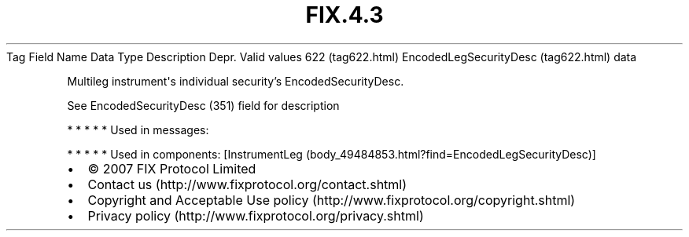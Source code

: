 .TH FIX.4.3 "" "" "Tag #622"
Tag
Field Name
Data Type
Description
Depr.
Valid values
622 (tag622.html)
EncodedLegSecurityDesc (tag622.html)
data
.PP
Multileg instrument\[aq]s individual security’s
EncodedSecurityDesc.
.PP
See EncodedSecurityDesc (351) field for description
.PP
   *   *   *   *   *
Used in messages:
.PP
   *   *   *   *   *
Used in components:
[InstrumentLeg (body_49484853.html?find=EncodedLegSecurityDesc)]

.PD 0
.P
.PD

.PP
.PP
.IP \[bu] 2
© 2007 FIX Protocol Limited
.IP \[bu] 2
Contact us (http://www.fixprotocol.org/contact.shtml)
.IP \[bu] 2
Copyright and Acceptable Use policy (http://www.fixprotocol.org/copyright.shtml)
.IP \[bu] 2
Privacy policy (http://www.fixprotocol.org/privacy.shtml)
